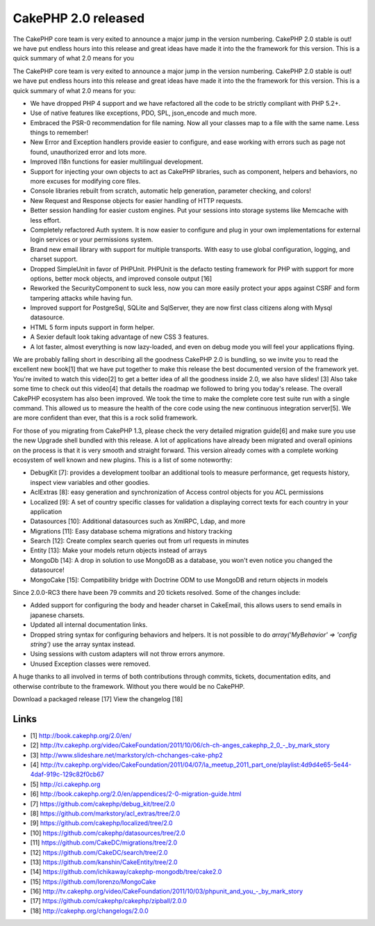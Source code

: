 CakePHP 2.0 released
====================

The CakePHP core team is very exited to announce a major jump in the
version numbering. CakePHP 2.0 stable is out! we have put endless
hours into this release and great ideas have made it into the the
framework for this version. This is a quick summary of what 2.0 means
for you

The CakePHP core team is very exited to announce a major jump in the
version numbering. CakePHP 2.0 stable is out! we have put endless
hours into this release and great ideas have made it into the the
framework for this version. This is a quick summary of what 2.0 means
for you:

+ We have dropped PHP 4 support and we have refactored all the code to
  be strictly compliant with PHP 5.2+.
+ Use of native features like exceptions, PDO, SPL, json_encode and
  much more.
+ Embraced the PSR-0 recommendation for file naming. Now all your
  classes map to a file with the same name. Less things to remember!
+ New Error and Exception handlers provide easier to configure, and
  ease working with errors such as page not found, unauthorized error
  and lots more.
+ Improved I18n functions for easier multilingual development.
+ Support for injecting your own objects to act as CakePHP libraries,
  such as component, helpers and behaviors, no more excuses for
  modifying core files.
+ Console libraries rebuilt from scratch, automatic help generation,
  parameter checking, and colors!
+ New Request and Response objects for easier handling of HTTP
  requests.
+ Better session handling for easier custom engines. Put your sessions
  into storage systems like Memcache with less effort.
+ Completely refactored Auth system. It is now easier to configure and
  plug in your own implementations for external login services or your
  permissions system.
+ Brand new email library with support for multiple transports. With
  easy to use global configuration, logging, and charset support.
+ Dropped SimpleUnit in favor of PHPUnit. PHPUnit is the defacto
  testing framework for PHP with support for more options, better mock
  objects, and improved console output [16]
+ Reworked the SecurityComponent to suck less, now you can more easily
  protect your apps against CSRF and form tampering attacks while having
  fun.
+ Improved support for PostgreSql, SQLite and SqlServer, they are now
  first class citizens along with Mysql datasource.
+ HTML 5 form inputs support in form helper.
+ A Sexier default look taking advantage of new CSS 3 features.
+ A lot faster, almost everything is now lazy-loaded, and even on
  debug mode you will feel your applications flying.

We are probably falling short in describing all the goodness CakePHP
2.0 is bundling, so we invite you to read the excellent new book[1]
that we have put together to make this release the best documented
version of the framework yet. You're invited to watch this video[2] to
get a better idea of all the goodness inside 2.0, we also have slides!
[3] Also take some time to check out this video[4] that details the
roadmap we followed to bring you today's release. The overall CakePHP
ecosystem has also been improved. We took the time to make the
complete core test suite run with a single command. This allowed us to
measure the health of the core code using the new continuous
integration server[5]. We are more confident than ever, that this is a
rock solid framework.

For those of you migrating from CakePHP 1.3, please check the very
detailed migration guide[6] and make sure you use the new Upgrade
shell bundled with this release. A lot of applications have already
been migrated and overall opinions on the process is that it is very
smooth and straight forward. This version already comes with a
complete working ecosystem of well known and new plugins. This is a
list of some noteworthy:

+ DebugKit [7]: provides a development toolbar an additional tools to
  measure performance, get requests history, inspect view variables and
  other goodies.
+ AclExtras [8]: easy generation and synchronization of Access control
  objects for you ACL permissions
+ Localized [9]: A set of country specific classes for validation a
  displaying correct texts for each country in your application
+ Datasources [10]: Additional datasources such as XmlRPC, Ldap, and
  more
+ Migrations [11]: Easy database schema migrations and history
  tracking
+ Search [12]: Create complex search queries out from url requests in
  minutes
+ Entity [13]: Make your models return objects instead of arrays
+ MongoDb [14]: A drop in solution to use MongoDB as a database, you
  won't even notice you changed the datasource!
+ MongoCake [15]: Compatibility bridge with Doctrine ODM to use
  MongoDB and return objects in models

Since 2.0.0-RC3 there have been 79 commits and 20 tickets resolved.
Some of the changes include:

+ Added support for configuring the body and header charset in
  CakeEmail, this allows users to send emails in japanese charsets.
+ Updated all internal documentation links.
+ Dropped string syntax for configuring behaviors and helpers. It is
  not possible to do `array('MyBehavior' => 'config string')` use the
  array syntax instead.
+ Using sessions with custom adapters will not throw errors anymore.
+ Unused Exception classes were removed.

A huge thanks to all involved in terms of both contributions through
commits, tickets, documentation edits, and otherwise contribute to the
framework. Without you there would be no CakePHP.

Download a packaged release [17] View the changelog [18]


Links
~~~~~

+ [1] `http://book.cakephp.org/2.0/en/`_
+ [2] `http://tv.cakephp.org/video/CakeFoundation/2011/10/06/ch-ch-anges_cakephp_2_0_-_by_mark_story`_
+ [3] `http://www.slideshare.net/markstory/ch-chchanges-cake-php2`_
+ [4] `http://tv.cakephp.org/video/CakeFoundation/2011/04/07/la_meetup_2011_part_one/playlist:4d9d4e65-5e44-4daf-919c-129c82f0cb67`_
+ [5] `http://ci.cakephp.org`_
+ [6] `http://book.cakephp.org/2.0/en/appendices/2-0-migration-guide.html`_
+ [7] `https://github.com/cakephp/debug_kit/tree/2.0`_
+ [8] `https://github.com/markstory/acl_extras/tree/2.0`_
+ [9] `https://github.com/cakephp/localized/tree/2.0`_
+ [10] `https://github.com/cakephp/datasources/tree/2.0`_
+ [11] `https://github.com/CakeDC/migrations/tree/2.0`_
+ [12] `https://github.com/CakeDC/search/tree/2.0`_
+ [13] `https://github.com/kanshin/CakeEntity/tree/2.0`_
+ [14] `https://github.com/ichikaway/cakephp-mongodb/tree/cake2.0`_
+ [15] `https://github.com/lorenzo/MongoCake`_
+ [16] `http://tv.cakephp.org/video/CakeFoundation/2011/10/03/phpunit_and_you_-_by_mark_story`_
+ [17] `https://github.com/cakephp/cakephp/zipball/2.0.0`_
+ [18] `http://cakephp.org/changelogs/2.0.0`_




.. _https://github.com/lorenzo/MongoCake: https://github.com/lorenzo/MongoCake
.. _http://tv.cakephp.org/video/CakeFoundation/2011/10/06/ch-ch-anges_cakephp_2_0_-_by_mark_story: http://tv.cakephp.org/video/CakeFoundation/2011/10/06/ch-ch-anges_cakephp_2_0_-_by_mark_story
.. _https://github.com/kanshin/CakeEntity/tree/2.0: https://github.com/kanshin/CakeEntity/tree/2.0
.. _https://github.com/cakephp/cakephp/zipball/2.0.0: https://github.com/cakephp/cakephp/zipball/2.0.0
.. _https://github.com/CakeDC/migrations/tree/2.0: https://github.com/CakeDC/migrations/tree/2.0
.. _https://github.com/cakephp/localized/tree/2.0: https://github.com/cakephp/localized/tree/2.0
.. _http://book.cakephp.org/2.0/en/: http://book.cakephp.org/2.0/en/
.. _http://tv.cakephp.org/video/CakeFoundation/2011/10/03/phpunit_and_you_-_by_mark_story: http://tv.cakephp.org/video/CakeFoundation/2011/10/03/phpunit_and_you_-_by_mark_story
.. _https://github.com/cakephp/debug_kit/tree/2.0: https://github.com/cakephp/debug_kit/tree/2.0
.. _http://tv.cakephp.org/video/CakeFoundation/2011/04/07/la_meetup_2011_part_one/playlist:4d9d4e65-5e44-4daf-919c-129c82f0cb67: http://tv.cakephp.org/video/CakeFoundation/2011/04/07/la_meetup_2011_part_one/playlist:4d9d4e65-5e44-4daf-919c-129c82f0cb67
.. _https://github.com/ichikaway/cakephp-mongodb/tree/cake2.0: https://github.com/ichikaway/cakephp-mongodb/tree/cake2.0
.. _http://ci.cakephp.org: http://ci.cakephp.org
.. _http://book.cakephp.org/2.0/en/appendices/2-0-migration-guide.html: http://book.cakephp.org/2.0/en/appendices/2-0-migration-guide.html
.. _https://github.com/cakephp/datasources/tree/2.0: https://github.com/cakephp/datasources/tree/2.0
.. _http://www.slideshare.net/markstory/ch-chchanges-cake-php2: http://www.slideshare.net/markstory/ch-chchanges-cake-php2
.. _https://github.com/CakeDC/search/tree/2.0: https://github.com/CakeDC/search/tree/2.0
.. _http://cakephp.org/changelogs/2.0.0: http://cakephp.org/changelogs/2.0.0
.. _https://github.com/markstory/acl_extras/tree/2.0: https://github.com/markstory/acl_extras/tree/2.0

.. author:: lorenzo
.. categories:: news
.. tags:: News

